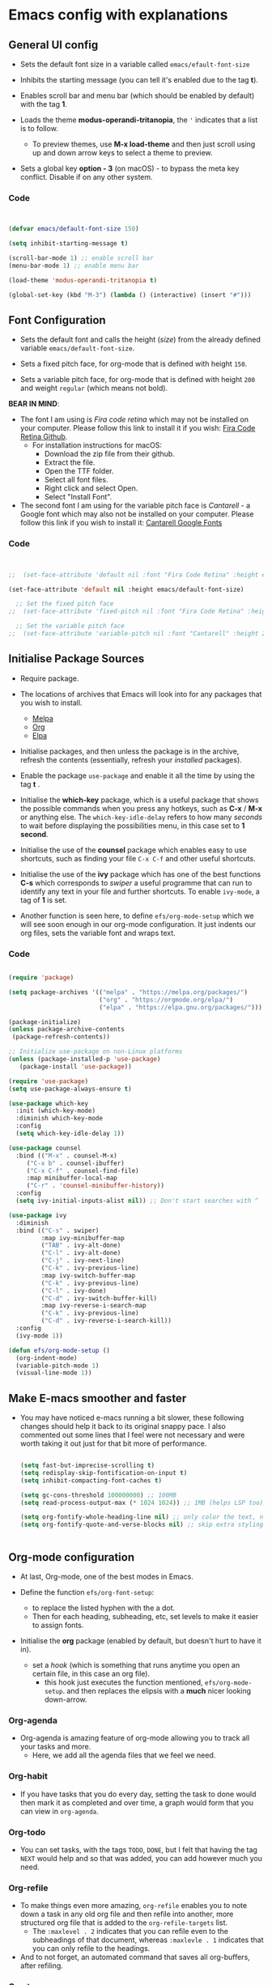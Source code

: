 #+Title Emacs config with explanations
#+PROPERTY: header-args:emacs-lisp :tangle /Users/abdul/.emacs.d/init.el

* Emacs config with explanations

** General UI config

- Sets the default font size in a variable called ~emacs/efault-font-size~
  
- Inhibits the starting message (you can tell it's enabled due to the tag *t*).

- Enables scroll bar and menu bar (which should be enabled by default) with the tag *1*.

- Loads the theme *modus-operandi-tritanopia*, the ~'~ indicates that a list is to follow.
  - To preview themes, use *M-x load-theme* and then just scroll using up and down arrow keys to select a theme to preview.

- Sets a global key *option - 3* (on macOS) - to bypass the meta key conflict. Disable if on any other system.  

*** Code

  #+begin_src emacs-lisp

        
    (defvar emacs/default-font-size 150)

    (setq inhibit-starting-message t)

    (scroll-bar-mode 1) ;; enable scroll bar
    (menu-bar-mode 1) ;; enable menu bar

    (load-theme 'modus-operandi-tritanopia t)

    (global-set-key (kbd "M-3") (lambda () (interactive) (insert "#")))

  #+end_src

  
** Font Configuration

- Sets the default font  and calls the height (/size/) from the already defined variable ~emacs/default-font-size~.

- Sets a fixed pitch face, for org-mode that is defined with height ~150~.

- Sets a variable pitch face, for org-mode that is defined with height ~200~ and weight ~regular~ (which means not bold).

*BEAR IN MIND*:
- The font I am using is /Fira code retina/ which may not be installed on your computer. Please follow this link to install it if you wish: [[https://github.com/tonsky/FiraCode/wiki/Installing][Fira Code Retina Github]].
  - For installation instructions for macOS:
    - Download the zip file from their github.
    - Extract the file.
    - Open the TTF folder.
    - Select all font files.
    - Right click and select Open.
    - Select "Install Font".

- The second font I am using for the variable pitch face is /Cantarell/ - a Google font which may also not be installed on your computer. Please follow this link if you wish to install it: [[https://fonts.google.com/specimen/Cantarell][Cantarell Google Fonts]]

*** Code

#+begin_src emacs-lisp

      
  ;;  (set-face-attribute 'default nil :font "Fira Code Retina" :height emacs/default-font-size)

  (set-face-attribute 'default nil :height emacs/default-font-size)

    ;; Set the fixed pitch face
  ;;  (set-face-attribute 'fixed-pitch nil :font "Fira Code Retina" :height 150)

    ;; Set the variable pitch face
  ;;  (set-face-attribute 'variable-pitch nil :font "Cantarell" :height 200 :weight 'regular)

#+end_src


** Initialise Package Sources

- Require package.

- The locations of archives that Emacs will look into for any packages that you wish to install.
  - [[https://melpa.org/packages][Melpa]]
  - [[https://orgmode.org/elpa][Org]]
  - [[https://elpa.gnu.org/packages/][Elpa]]

- Initialise packages, and then unless the package is in the archive, refresh the contents (essentially, refresh your /installed/ packages).

- Enable the package ~use-package~ and enable it all the time by using the tag *t* .

- Initialise the *which-key* package, which is a useful package that shows the possible commands when you press any hotkeys, such as *C-x* / *M-x* or anything else. The ~which-key-idle-delay~ refers to how many /seconds/ to wait before displaying the possibilities menu, in this case set to *1 second*.

- Initialise the use of the *counsel* package which enables easy to use shortcuts, such as finding your file ~C-x C-f~ and other useful shortcuts.

- Initialise the use of the *ivy* package which has one of the best functions *C-s* which corresponds to /swiper/  a useful programme that can run to identify any text in your file and further shortcuts. To enable ~ivy-mode~, a tag of *1* is set.

- Another function is seen here, to define ~efs/org-mode-setup~ which we will see soon enough in our org-mode configuration. It just indents our org files, sets the variable font and wraps text.

*** Code

  #+begin_src emacs-lisp
    
    (require 'package)

    (setq package-archives '(("melpa" . "https://melpa.org/packages/")
                             ("org" . "https://orgmode.org/elpa/")
                             ("elpa" . "https://elpa.gnu.org/packages/")))

    (package-initialize)
    (unless package-archive-contents
     (package-refresh-contents))

    ;; Initialize use-package on non-Linux platforms
    (unless (package-installed-p 'use-package)
       (package-install 'use-package))

    (require 'use-package)
    (setq use-package-always-ensure t)

    (use-package which-key
      :init (which-key-mode)
      :diminish which-key-mode
      :config
      (setq which-key-idle-delay 1))

    (use-package counsel
      :bind (("M-x" . counsel-M-x)
    	 ("C-x b" . counsel-ibuffer)
    	 ("C-x C-f" . counsel-find-file)
    	 :map minibuffer-local-map
    	 ("C-r" . 'counsel-minibuffer-history))
      :config
      (setq ivy-initial-inputs-alist nil)) ;; Don't start searches with ^

    (use-package ivy
      :diminish
      :bind (("C-s" . swiper)
             :map ivy-minibuffer-map
             ("TAB" . ivy-alt-done)	
             ("C-l" . ivy-alt-done)
             ("C-j" . ivy-next-line)
             ("C-k" . ivy-previous-line)
             :map ivy-switch-buffer-map
             ("C-k" . ivy-previous-line)
             ("C-l" . ivy-done)
             ("C-d" . ivy-switch-buffer-kill)
             :map ivy-reverse-i-search-map
             ("C-k" . ivy-previous-line)
             ("C-d" . ivy-reverse-i-search-kill))
      :config
      (ivy-mode 1))

    (defun efs/org-mode-setup ()
      (org-indent-mode)
      (variable-pitch-mode 1)
      (visual-line-mode 1))

  #+end_src


** Make E-macs smoother and faster
- You may have noticed e-macs running a bit slower, these following changes should help it back to its original snappy pace. I also commented out some lines that I feel were not necessary and were worth taking it out just for that bit more of performance.

  #+begin_src emacs-lisp

    (setq fast-but-imprecise-scrolling t)
    (setq redisplay-skip-fontification-on-input t)
    (setq inhibit-compacting-font-caches t)

    (setq gc-cons-threshold 100000000) ;; 100MB
    (setq read-process-output-max (* 1024 1024)) ;; 1MB (helps LSP too)

    (setq org-fontify-whole-heading-line nil) ;; only color the text, not the full line
    (setq org-fontify-quote-and-verse-blocks nil) ;; skip extra styling on quotes


  #+end_src
  
  
** Org-mode configuration

 - At last, Org-mode, one of the best modes in Emacs.

 - Define the function ~efs/org-font-setup~:
   - to replace the listed hyphen with the a dot.
   - Then for each heading, subheading, etc, set levels to make it easier to assign fonts.

 - Initialise the *org* package (enabled by default, but doesn't hurt to have it in).
   - set a /hook/ (which is something that runs anytime you open an certain file, in this case an org file).
     - this hook just executes the function mentioned, ~efs/org-mode-setup~. and then replaces the elipsis with a *much* nicer looking down-arrow.

*** Org-agenda
 - Org-agenda is amazing feature of org-mode allowing you to track all your tasks and more.
   - Here, we add all the agenda files that we feel we need.


*** Org-habit
- If you have tasks that you do every day, setting the task to done would then mark it as completed and over time, a graph would form that you can view in ~org-agenda~.


*** Org-todo
- You can set tasks, with the tags ~TODO~, ~DONE~, but I felt that having the tag ~NEXT~ would help and so that was added, you can add however much you need.


*** Org-refile
- To make things even more amazing, ~org-refile~ enables you to note down a task in any old org file and then refile into another, more structured org file that is added to the ~org-refile-targets~ list.
  - The ~:maxlevel . 2~ indicates that you can refile even to the subheadings of that document, whereas ~:maxlevle . 1~ indicates that you can only refile to the headings.

- And to not forget, an automated command that saves all org-buffers, after refiling.


*** Org-tags
- A bunch of tags that you can assign to your tasks to make your life easier and more organised.


*** Org-capture
- ~org-capture-templates~ can be accessed through any old buffer and are there in the case of any idea popping up in your head. All you have to do is ~M-x org-capture~ and a little menu should pop up with prompts.


*** Org-bullets
- Sets up *much* nicer looking bullets.


*** Code

#+begin_src emacs-lisp

  (defun efs/org-font-setup ()
    ;; Replace list hyphen with dot
    (font-lock-add-keywords 'org-mode
                            '(("^ *\\([-]\\) "
                               (0 (prog1 () (compose-region (match-beginning 1) (match-end 1) "•"))))))

    ;; Set faces for heading levels
;;    (dolist (face '((org-level-1 . 1.2)
;;                    (org-level-2 . 1.1)
;;                    (org-level-3 . 1.05)
;;                    (org-level-4 . 1.0)
;;                    (org-level-5 . 1.1)
;;                    (org-level-6 . 1.1)
;;                    (org-level-7 . 1.1)
;;                    (org-level-8 . 1.1)))
;;      (set-face-attribute (car face) nil :font "Cantarell" :weight 'regular :height (cdr face)))

     ;; Ensure that anything that should be fixed-pitch in Org files appears that way
    (set-face-attribute 'org-block nil :foreground nil :inherit 'fixed-pitch)
    (set-face-attribute 'org-code nil   :inherit '(shadow fixed-pitch))
    (set-face-attribute 'org-table nil   :inherit '(shadow fixed-pitch))
    (set-face-attribute 'org-verbatim nil :inherit '(shadow fixed-pitch))
    (set-face-attribute 'org-special-keyword nil :inherit '(font-lock-comment-face fixed-pitch))
    (set-face-attribute 'org-meta-line nil :inherit '(font-lock-comment-face fixed-pitch))
    (set-face-attribute 'org-checkbox nil :inherit 'fixed-pitch))


  (use-package org
    :hook (org-mode . efs/org-mode-setup)
    :config
    (setq org-ellipsis " ▾")

  (setq org-agenda-start-with-log-mode t)
  (setq org-log-done 'time)
  (setq org-log-into-drawer t)

  (setq org-agenda-files			
  	'("~/Orgfiles/Tasks/Tasks.org"
  	  "~/Orgfiles/Tasks/Home.org"
  	  "~/Orgfiles/Tasks/Uni.org"
  	  "~/Orgfiles/Journal/Journal.org"))

   (require 'org-habit)
    (add-to-list 'org-modules 'org-habit)
    (setq org-habit-graph-column 60)

    (setq org-todo-keywords
  	'((sequence "TODO(t)" "NEXT(n)" "|" "DONE(d!)")))

    (setq org-refile-targets
      '(("~/Tasks/Tasks.org" :maxlevel . 2)
        ("~/Tasks/Home.org" :maxlevel . 2)
        ("~/Tasks/Uni.org" :maxlevel . 2)
        ("~/Tasks/Journal.org" :maxlevel . 2)))

    ;; Save Org buffers after refiling!
    (advice-add 'org-refile :after 'org-save-all-org-buffers)

  (setq org-tag-alist
      '((:startgroup)
         ; Put mutually exclusive tags here
         (:endgroup)
         ("assignment" . ?a)
         ("research" . ?r)
         ("assessment" . ?A)
         ("quiz" . ?q)
         ("lab" . ?l)
         ("habit" . ?h)))

  (setq org-capture-templates
      `(("t" "Tasks / Projects")
        ("tt" "Task" entry (file+olp "~/Orgfiles/Tasks/Tasks.org" "Quick-capture")
             "* TODO %?\n  %U\n  %a\n  %i" :empty-lines 1)

        ("j" "Journal Entries")
        ("jj" "Journal" entry
             (file+olp+datetree "~/Orgfiles/Journal/Journal.org")
             "\n* %<%I:%M %p> - Journal :journal:\n\n%?\n\n"
             ;; ,(dw/read-file-as-string "~/Orgfiles/Journal/Journal.org")
             :clock-in :clock-resume
             :empty-lines 1)

        ("m" "Metrics Capture")
        ("mh" "Health" table-line (file+headline "~/Orgfiles/Health/Health.org" "Health")
         "| %U | %^{Type}  | %^{Food}  | %^{Calories} | %^{Notes}  |" :kill-buffer t)))

  (efs/org-font-setup))

    
  (use-package org-bullets
    :after org
    :hook (org-mode . org-bullets-mode)
    :custom
    (org-bullets-bullet-list '("◉" "○" "●" "○" "●" "○" "●")))

#+end_src



** Key-bindings and evil-mode

*** Icons
- To ensure our modeline looks good, the following will enable a doom-like modeline.
  - *BEAR IN MIND*: The first time running this you'll need to run the following command: ~M-x all-the-icons-install-fonts~
    
**** Code:

#+begin_src emacs-lisp

;;  (use-package all-the-icons)

;;  (use-package doom-modeline
;;  :init (doom-modeline-mode 1)
;;  :custom ((doom-modeline-height 15)))

#+end_src



*** Code

  #+begin_src emacs-lisp

    (use-package evil
        :init
        (setq evil-want-integration t)
        (setq evil-want-keybinding nil)
        (setq evil-want-C-u-scroll t)
        (setq evil-want-C-i-jump nil)
        :config
        (evil-mode 1)
        (define-key evil-insert-state-map (kbd "C-g") 'evil-normal-state)
        (define-key evil-insert-state-map (kbd "C-h") 'evil-delete-backward-char-and-join)

        (evil-set-initial-state 'messages-buffer-mode 'normal)
        (evil-set-initial-state 'dashboard-mode 'normal))

      (use-package evil-collection
        :after evil
        :config
        (evil-collection-init))

  #+end_src


** IDE-like experience

- Any code in the source blocks acts just like it would in a normal c file open in emacs.

- Initialise the package ~Lsp-ui~ and appear the menu at the bottom and runs a hook that executs ~lsp-ui-mode~ anytime an ~lsp-mode~ file is opened.

- Initialise the package, ~cc-mode~ which is used to compile c files.

- Initialise the package ~company~ which is very useful for auto completions.
  - To make it look even nicer ~company-box~ is used which adds a nice UI for the autocompletion menu in the ~company~ package.

- Initialise the ~smartparens~ which automatically closes your parenthesis like all types of brackets.

- Initialise package ~yasnippet~ and runs a hook that executes ~yas-minor-mode~ any time a c file is opened in Emacs.

  *BEAR IN MIND*: When using ~yasnippet~ for the first time, ensure that you instal all of the snippets available. This is done through running the following.
     - ~M-x package-install RET yasnippet-snippets RET~

*** Code

#+begin_src emacs-lisp
    
  (setq org-src-tab-acts-natively t) ;; (Makes the src code blocks act like a normal c file)

  (use-package lsp-ui
    :hook (lsp-mode . lsp-ui-mode)
    :custom
    (lsp-ui-doc-position 'bottom))

  (use-package cc-mode
    :ensure nil
    :mode ("\\.c\\'" . c-mode)
    :hook (c-mode . lsp-deferred)
    :config
    ;; optional: 2-space indentation
    (setq c-basic-offset 2))

  (use-package company
    :after lsp-mode
    :hook ((lsp-mode . company-mode)
           (c-mode . company-mode)) ;; add company-mode to c-mode explicitly
    :bind (:map company-active-map
                ("<tab>" . company-complete-selection)
           :map lsp-mode-map
                ("<tab>" . company-indent-or-complete-common))
    :custom
    (company-minimum-prefix-length 1)
    (company-idle-delay 0.0))

  (use-package company-box
    :hook (company-mode . company-box-mode))

  (use-package smartparens
    :hook ((prog-mode . smartparens-mode))
    :config
    (require 'smartparens-config))

  (use-package yasnippet
    :hook ((c-mode . yas-minor-mode)))

#+end_src


** Org-babel

- Loads the ~ob-C.el.gz~ file just to ensure everything works fine.

- Loads the languages that you need, in my case *C*.
  - *BEAR IN MIND*: this is case-sensitive, I spent the better part of an hour trying to get this to work only to realise that /c/ is not registered but *C* was.

- ~org-structure-template-alist~ will save your hand in Emacs, especially if you add alot of source code blocks in your files. Writing down ~<el + TAB~ will just automatically add a source code block in emacs-lisp. /highly recommended that you add any of your most used languages here/.
  *BEAR IN MIND*: The shortcut that you use may be in conflict with other shortcuts, e.g. ~<c~ conflicted with centering text / commenting text.

- ~org-tangle~ - to automatically tangle emacs config file when saved, and instead of always asking to save the file, add the tag *nil* . Then add a hook, that executes that function when saving this emacs config.

*** Code

#+begin_src emacs-lisp

    
  (require 'ob-C)  ;; loads ob-C.el.gz transparently

  (org-babel-do-load-languages
   'org-babel-load-languages
   '((C . t)))

  (require 'org-tempo)

  (add-to-list 'org-structure-template-alist '("code" . "src C"))
  (add-to-list 'org-structure-template-alist '("el" . "src emacs-lisp"))

  ;; Automatically tangle our Emacs.org config file when we save it
      (defun efs/org-babel-tangle-config ()
        (when (string-equal (buffer-file-name)
                            (expand-file-name "~/.emacs.d/Emacs.org"))

          ;; Dynamic scoping to the rescue
          (let ((org-confirm-babel-evaluate nil))
            (org-babel-tangle))))

      (add-hook 'org-mode-hook (lambda () (add-hook 'after-save-hook #'efs/org-babel-tangle-config)))

#+end_src


** Compiling C-files

- Define a function that compiles the file using ~gcc -Wall~. Then add a hook that executes the function whenever the ~C-c C-c~ shortcut is pressed in a c file, to compile it.

*** Code

#+begin_src emacs-lisp

    
  (defun my-c-compile ()
    "Compile current C file."
    (interactive)
    (let ((file (buffer-file-name)))
      (compile (format "gcc -Wall -O2 -o %s %s"
                       (file-name-sans-extension file)
                       file))))
                       
  (add-hook 'c-mode-hook
            (lambda ()
              (local-set-key (kbd "C-c C-c") 'my-c-compile)))



#+end_src


** Term-mode
- Code

  #+begin_src emacs-lisp

        
    (use-package eterm-256color
      :hook (term-mode . eterm-256color-mode))


  #+end_src

*** V-term

**** Code

#+begin_src emacs-lisp

    
  (use-package vterm
    :commands vterm
    :config
    (setq term-prompt-regexp "^[^#$%>\n]*[#$%>] *")  ;; Set this to match your custom shell prompt
    ;;(setq vterm-shell "zsh")                       ;; Set this to customize the shell to launch
    (setq vterm-max-scrollback 5000))


#+end_src


** Effortless file management

*** Keyboard Shortcuts

**** Emacs/ Evil
- ~n / j~ - next line
- ~p / k~ - previous line
- ~j / J~ - jump to file in buffer
- ~RET~ - select file or directory
- ~^~ - go to parent directory
- ~S-RET / g O~ - Open file in “other” window
- ~M-RET~ - Show file in other window without focusing (previewing files)
- ~g o (dired-view-file)~ - Open file but in a “preview” mode, close with q
- ~g / g r~ Refresh the buffer with revert-buffer after changing configuration



**** Marking a file
- ~m~ - Marks a file
- ~u~ - Unmarks a file
- ~U~ - Unmarks all files in buffer
- ~*t / t~ - Inverts marked files in buffer
- ~% m~ - Mark files in buffer using regular expression
- ~*-~ Lots of other auto-marking functions
- ~k / K~ - “Kill” marked items (refresh buffer with g / g r to get them back)

  
**** Copying and renaming files
- ~C~ - Copy marked files (or if no files are marked, the current file)
- Copying single and multiple files
- ~U~ - Unmark all files in buffer
- ~R~ - Rename marked files, renaming multiple is a move!
- ~% R~ - Rename based on regular expression: ^test , old-\&

  
**** Deleting files
- ~D~ - Delete marked file
- ~d~ - Mark file for deletion
- ~x~ - Execute deletion for marks
- ~delete-by-moving-to-trash~ - Move to trash instead of deleting permanently

  
**** Creating and extracting archives
- ~Z~ - Compress or uncompress a file or folder to (.tar.gz)
- ~c~ - Compress selection to a specific file
- ~dired-compress-files-alist~ - Bind compression commands to file extension


**** Other common operations
- ~T~ - Touch (change timestamp)
- ~M~ - Change file mode
- ~O~- Change file owner
- ~G~ - Change file group
- ~S~ - Create a symbolic link to this file
- ~L~ - Load an Emacs Lisp file into Emacs



*** Keeping folders clean
- Using package ~no-littering~

  #+begin_src emacs-lisp
        
    ;; NOTE: If you want to move everything out of the ~/.emacs.d folder
    ;; reliably, set `user-emacs-directory` before loading no-littering!
    ;(setq user-emacs-directory "~/.cache/emacs")

    (use-package no-littering)

    ;; no-littering doesn't set this by default so we must place
    ;; auto save files in the same path as it uses for sessions
    (setq auto-save-file-name-transforms
          `((".*" ,(no-littering-expand-var-file-name "auto-save/") t)))

  #+end_src


** Projectile and magit
/To make editing on github much easier/

*** Projectile
- Use the package ~projectile~, and then bind the ~C-c p~ shortcut as a prefix key.
  - Essentially, ~C-c p~ opens the map, where you can access the projectile keyboard shortcuts.
    
#+begin_src emacs-lisp

  (use-package projectile
  :diminish projectile-mode
  :config (projectile-mode)
  :custom ((projectile-completion-system 'ivy))
  :bind-keymap
  ("C-c p" . projectile-command-map)
  :init
  ;; NOTE: Set this to the folder where you keep your Git repos!
  (when (file-directory-p "~/Projects/Emacs")
    (setq projectile-project-search-path '("~/Projects/Emacs")))
  (setq projectile-switch-project-action #'projectile-dired))

  (use-package counsel-projectile
  :config (counsel-projectile-mode))

#+end_src


*** Magit
- To enable and improve git intergation into emacs, ~magit~ is required.

  #+begin_src emacs-lisp
      
    (use-package magit
      :ensure t
      :bind (("C-x g" . magit-status)))

    (use-package forge
  :after magit)


  #+end_src
